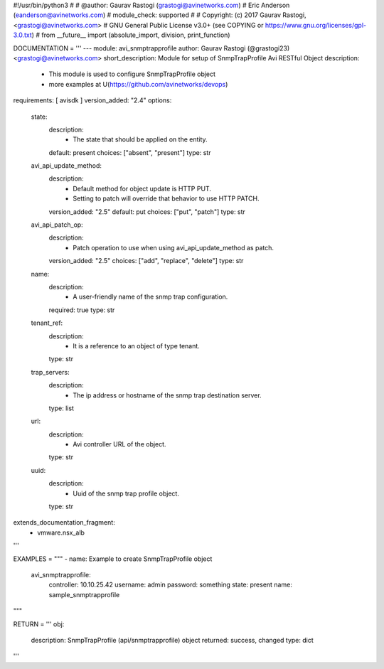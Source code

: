 #!/usr/bin/python3
#
# @author: Gaurav Rastogi (grastogi@avinetworks.com)
#          Eric Anderson (eanderson@avinetworks.com)
# module_check: supported
#
# Copyright: (c) 2017 Gaurav Rastogi, <grastogi@avinetworks.com>
# GNU General Public License v3.0+ (see COPYING or https://www.gnu.org/licenses/gpl-3.0.txt)
#
from __future__ import (absolute_import, division, print_function)


DOCUMENTATION = '''
---
module: avi_snmptrapprofile
author: Gaurav Rastogi (@grastogi23) <grastogi@avinetworks.com>
short_description: Module for setup of SnmpTrapProfile Avi RESTful Object
description:
    - This module is used to configure SnmpTrapProfile object
    - more examples at U(https://github.com/avinetworks/devops)
requirements: [ avisdk ]
version_added: "2.4"
options:
    state:
        description:
            - The state that should be applied on the entity.
        default: present
        choices: ["absent", "present"]
        type: str
    avi_api_update_method:
        description:
            - Default method for object update is HTTP PUT.
            - Setting to patch will override that behavior to use HTTP PATCH.
        version_added: "2.5"
        default: put
        choices: ["put", "patch"]
        type: str
    avi_api_patch_op:
        description:
            - Patch operation to use when using avi_api_update_method as patch.
        version_added: "2.5"
        choices: ["add", "replace", "delete"]
        type: str
    name:
        description:
            - A user-friendly name of the snmp trap configuration.
        required: true
        type: str
    tenant_ref:
        description:
            - It is a reference to an object of type tenant.
        type: str
    trap_servers:
        description:
            - The ip address or hostname of the snmp trap destination server.
        type: list
    url:
        description:
            - Avi controller URL of the object.
        type: str
    uuid:
        description:
            - Uuid of the snmp trap profile object.
        type: str
extends_documentation_fragment:
    - vmware.nsx_alb
'''

EXAMPLES = """
- name: Example to create SnmpTrapProfile object
  avi_snmptrapprofile:
    controller: 10.10.25.42
    username: admin
    password: something
    state: present
    name: sample_snmptrapprofile
"""

RETURN = '''
obj:
    description: SnmpTrapProfile (api/snmptrapprofile) object
    returned: success, changed
    type: dict
'''


